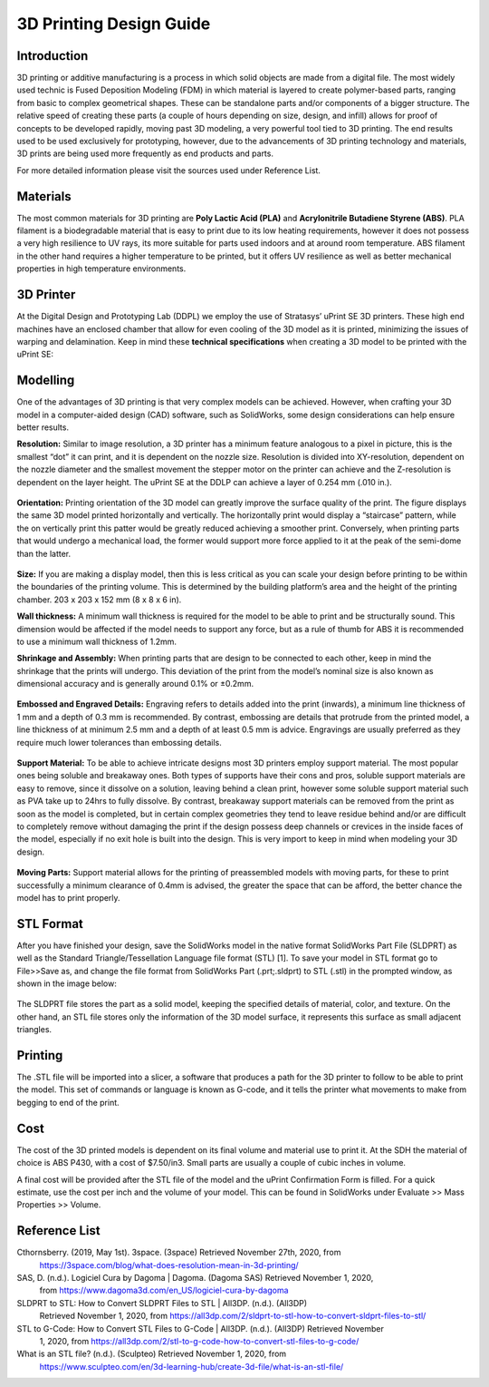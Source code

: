 3D Printing Design Guide
========================

.. figure:: /_static/images/3DPDG1.png
    :figwidth: 700px
    :target: /_static/images/3DPDG1.png

Introduction
^^^^^^^^^^^^

3D printing or additive manufacturing is a process in which solid objects are made from a digital file. The
most widely used technic is Fused Deposition Modeling (FDM) in which material is layered to create
polymer-based parts, ranging from basic to complex geometrical shapes. These can be standalone parts
and/or components of a bigger structure. The relative speed of creating these parts (a couple of hours
depending on size, design, and infill) allows for proof of concepts to be developed rapidly, moving past 3D
modeling, a very powerful tool tied to 3D printing. The end results used to be used exclusively for
prototyping, however, due to the advancements of 3D printing technology and materials, 3D prints are
being used more frequently as end products and parts.

For more detailed information please visit the sources used under Reference List.

Materials
^^^^^^^^^

The most common materials for 3D printing are **Poly Lactic Acid (PLA)** and **Acrylonitrile Butadiene
Styrene (ABS)**. PLA filament is a biodegradable material that is easy to print due to its low heating
requirements, however it does not possess a very high resilience to UV rays, its more suitable for parts
used indoors and at around room temperature. ABS filament in the other hand requires a higher
temperature to be printed, but it offers UV resilience as well as better mechanical properties in high
temperature environments.

3D Printer
^^^^^^^^^^

At the Digital Design and Prototyping Lab (DDPL) we employ the use of Stratasys’ uPrint SE 3D printers.
These high end machines have an enclosed chamber that allow for even cooling of the 3D model as it is
printed, minimizing the issues of warping and delamination.
Keep in mind these **technical specifications** when creating a 3D model to be printed with the uPrint SE:

.. figure:: /_static/images/3DPDG2.png
    :figwidth: 700px
    :target: /_static/images/3DPDG2.png

Modelling
^^^^^^^^^

One of the advantages of 3D printing is that very complex models can be achieved. However, when
crafting your 3D model in a computer-aided design (CAD) software, such as SolidWorks, some design
considerations can help ensure better results.

**Resolution:** Similar to image resolution, a 3D printer has a minimum feature analogous to a pixel in 
picture, this is the smallest “dot” it can print, and it is dependent on the nozzle size.
Resolution is divided into XY-resolution, dependent on the nozzle diameter and the smallest movement the 
stepper motor on the printer can achieve and the Z-resolution is dependent on the layer height.
The uPrint SE at the DDLP can achieve a layer of 0.254 mm (.010 in.).

.. figure:: /_static/images/3DPDG3.png
    :figwidth: 600px
    :target: /_static/images/3DPDG3.png

.. figure:: /_static/images/3DPDG4.png
    :figwidth: 600px
    :target: /_static/images/3DPDG4.png

**Orientation:** Printing orientation of the 3D model can greatly
improve the surface quality of the print. The figure displays the same
3D model printed horizontally and vertically. The horizontally print
would display a “staircase” pattern, while the on vertically print this
patter would be greatly reduced achieving a smoother print.
Conversely, when printing parts that would undergo a mechanical
load, the former would support more force applied to it at the peak of
the semi-dome than the latter.

.. figure:: /_static/images/3DPDG5.png
    :figwidth: 600px
    :target: /_static/images/3DPDG5.png

**Size:** If you are making a display model, then this is less critical as you can scale your design before printing to be
within the boundaries of the printing volume. This is determined by the building platform’s area and the height of the
printing chamber. 203 x 203 x 152 mm (8 x 8 x 6 in).

**Wall thickness:** A minimum wall thickness is required for the
model to be able to print and be structurally sound. This dimension
would be affected if the model needs to support any force, but as a
rule of thumb for ABS it is recommended to use a minimum wall
thickness of 1.2mm.

**Shrinkage and Assembly:** When printing parts that are design to
be connected to each other, keep in mind the shrinkage that the
prints will undergo. This deviation of the print from the model’s
nominal size is also known as dimensional accuracy and is
generally around 0.1% or ±0.2mm.

.. figure:: /_static/images/3DPDG6.png
    :figwidth: 800px
    :target: /_static/images/3DPDG6.png

**Embossed and Engraved Details:** Engraving refers to details added into the print (inwards), a minimum line
thickness of 1 mm and a depth of 0.3 mm is recommended. By contrast, embossing are
details that protrude from the printed model, a line thickness of at minimum 2.5 mm and a
depth of at least 0.5 mm is advice. Engravings are usually preferred as they
require much lower tolerances than embossing details.

.. figure:: /_static/images/3DPDG7.png
    :figwidth: 800px
    :target: /_static/images/3DPDG7.png

**Support Material:** To be able to achieve intricate designs most 3D printers employ support material. 
The most popular ones being soluble and breakaway ones. Both types of supports have their cons and pros, soluble 
support materials are easy to remove, since it dissolve on a solution, leaving behind a clean print, however some
soluble support material such as PVA take up to 24hrs to fully dissolve. By contrast, breakaway support materials can
be removed from the print as soon as the model is completed, but in certain complex geometries they
tend to leave residue behind and/or are difficult to completely remove without damaging the print if the design 
possess deep channels or crevices in the inside faces of the model, especially if no exit hole is built into the design. 
This is very import to keep in mind when modeling your 3D design.

.. figure:: /_static/images/3DPDG8.png
    :figwidth: 600px
    :target: /_static/images/3DPDG8.png

.. figure:: /_static/images/3DPDG9.png
    :figwidth: 600px
    :target: /_static/images/3DPDG9.png

**Moving Parts:** Support material allows for the printing of preassembled models with moving parts, for these to print
successfully a minimum clearance of 0.4mm is advised, the greater the space that can be afford, the better chance
the model has to print properly.

.. figure:: /_static/images/3DPDG10.png
    :figwidth: 700px
    :target: /_static/images/3DPDG10.png

STL Format
^^^^^^^^^^

After you have finished your design, save the SolidWorks model in the native format SolidWorks Part File
(SLDPRT) as well as the Standard Triangle/Tessellation Language file format (STL) [1]. To save your
model in STL format go to File>>Save as, and change the file format from SolidWorks Part (.prt;.sldprt)
to STL (.stl) in the prompted window, as shown in the image below:

.. figure:: /_static/images/3DPDG11.png
    :figwidth: 600px
    :target: /_static/images/3DPDG11.png

The SLDPRT file stores the part as a solid model, keeping the specified details of material, color, and
texture. On the other hand, an STL file stores only the information of the 3D model surface, it represents
this surface as small adjacent triangles.

.. figure:: /_static/images/3DPDG12.png
    :figwidth: 700px
    :target: /_static/images/3DPDG12.png

Printing
^^^^^^^^

The .STL file will be imported into a slicer, a software that produces a path for the 3D printer to follow to
be able to print the model. This set of commands or language is known as G-code, and it tells the printer
what movements to make from begging to end of the print.

.. figure:: /_static/images/3DPDG13.png
    :figwidth: 700px
    :target: /_static/images/3DPDG13.png

Cost
^^^^

The cost of the 3D printed models is dependent on its final volume and material use to print it. At the SDH
the material of choice is ABS P430, with a cost of $7.50/in3. Small parts are usually a couple of cubic
inches in volume.

A final cost will be provided after the STL file of the model and the uPrint Confirmation Form is filled. For a
quick estimate, use the cost per inch and the volume of your model. This can be found in SolidWorks
under Evaluate >> Mass Properties >> Volume.

.. figure:: /_static/images/3DPDG14.png
    :figwidth: 800px
    :target: /_static/images/3DPDG14.png

Reference List
^^^^^^^^^^^^^^

Cthornsberry. (2019, May 1st). 3space. (3space) Retrieved November 27th, 2020, from
	https://3space.com/blog/what-does-resolution-mean-in-3d-printing/

SAS, D. (n.d.). Logiciel Cura by Dagoma | Dagoma. (Dagoma SAS) Retrieved November 1, 2020, 
	from https://www.dagoma3d.com/en_US/logiciel-cura-by-dagoma

SLDPRT to STL: How to Convert SLDPRT Files to STL | All3DP. (n.d.). (All3DP) 
	Retrieved November 1, 2020, from https://all3dp.com/2/sldprt-to-stl-how-to-convert-sldprt-files-to-stl/

STL to G-Code: How to Convert STL Files to G-Code | All3DP. (n.d.). (All3DP) Retrieved November 
	1, 2020, from https://all3dp.com/2/stl-to-g-code-how-to-convert-stl-files-to-g-code/

What is an STL file? (n.d.). (Sculpteo) Retrieved November 1, 2020, from 
	https://www.sculpteo.com/en/3d-learning-hub/create-3d-file/what-is-an-stl-file/